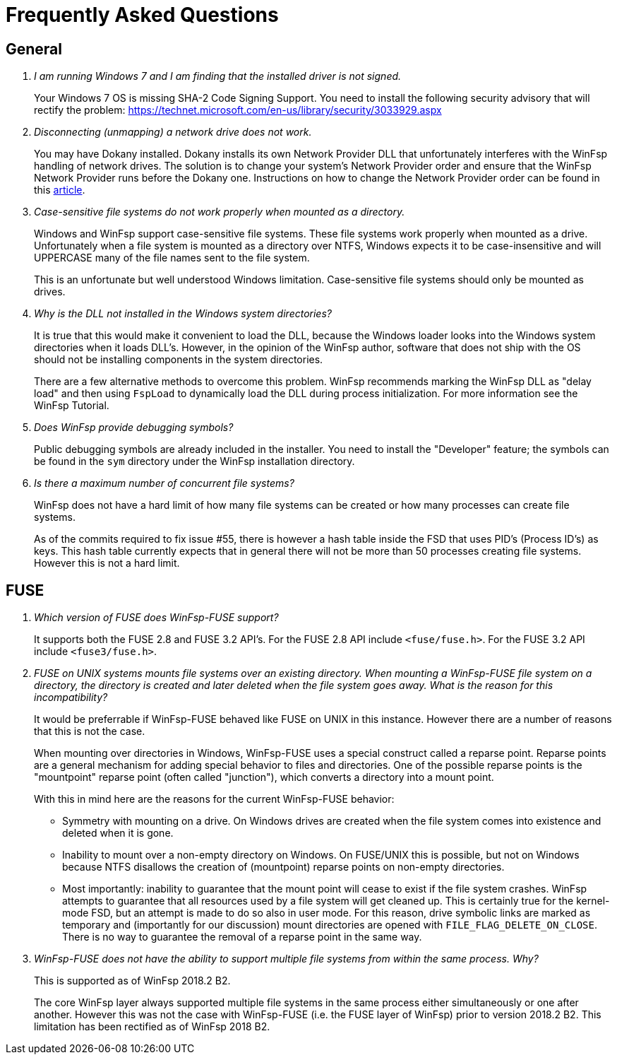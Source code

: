 = Frequently Asked Questions

== General

[qanda]

I am running Windows 7 and I am finding that the installed driver is not signed.::

	Your Windows 7 OS is missing SHA-2 Code Signing Support. You need to install the following security advisory that will rectify the problem:
	https://technet.microsoft.com/en-us/library/security/3033929.aspx


Disconnecting (unmapping) a network drive does not work.::

    You may have Dokany installed. Dokany installs its own Network Provider DLL that unfortunately interferes with the WinFsp handling of network drives. The solution is to change your system's Network Provider order and ensure that the WinFsp Network Provider runs before the Dokany one. Instructions on how to change the Network Provider order can be found in this http://blogs.interfacett.com/changing-the-network-provider-order-in-windows-10[article].


Case-sensitive file systems do not work properly when mounted as a directory.::

    Windows and WinFsp support case-sensitive file systems. These file systems work properly when mounted as a drive. Unfortunately when a file system is mounted as a directory over NTFS, Windows expects it to be case-insensitive and will UPPERCASE many of the file names sent to the file system.
+
This is an unfortunate but well understood Windows limitation. Case-sensitive file systems should only be mounted as drives.


Why is the DLL not installed in the Windows system directories?::

    It is true that this would make it convenient to load the DLL, because the Windows loader looks into the Windows system directories when it loads DLL's. However, in the opinion of the WinFsp author, software that does not ship with the OS should not be installing components in the system directories.
+
There are a few alternative methods to overcome this problem. WinFsp recommends marking the WinFsp DLL as "delay load" and then using `FspLoad` to dynamically load the DLL during process initialization. For more information see the WinFsp Tutorial.


Does WinFsp provide debugging symbols?::

    Public debugging symbols are already included in the installer. You need to install the "Developer" feature; the symbols can be found in the `sym` directory under the WinFsp installation directory.


Is there a maximum number of concurrent file systems?::

    WinFsp does not have a hard limit of how many file systems can be created or how many processes can create file systems.
+
As of the commits required to fix issue #55, there is however a hash table inside the FSD that uses PID's (Process ID's) as keys. This hash table currently expects that in general there will not be more than 50 processes creating file systems. However this is not a hard limit.


== FUSE

[qanda]

Which version of FUSE does WinFsp-FUSE support?::

    It supports both the FUSE 2.8 and FUSE 3.2 API's. For the FUSE 2.8 API include `<fuse/fuse.h>`. For the FUSE 3.2 API include `<fuse3/fuse.h>`.


FUSE on UNIX systems mounts file systems over an existing directory. When mounting a WinFsp-FUSE file system on a directory, the directory is created and later deleted when the file system goes away. What is the reason for this incompatibility?::

    It would be preferrable if WinFsp-FUSE behaved like FUSE on UNIX in this instance. However there are a number of reasons that this is not the case.
+
When mounting over directories in Windows, WinFsp-FUSE uses a special construct called a reparse point. Reparse points are a general mechanism for adding special behavior to files and directories. One of the possible reparse points is the "mountpoint" reparse point (often called "junction"), which converts a directory into a mount point.
+
With this in mind here are the reasons for the current WinFsp-FUSE behavior:
+
- Symmetry with mounting on a drive. On Windows drives are created when the file system comes into existence and deleted when it is gone.
- Inability to mount over a non-empty directory on Windows. On FUSE/UNIX this is possible, but not on Windows because NTFS disallows the creation of (mountpoint) reparse points on non-empty directories.
- Most importantly: inability to guarantee that the mount point will cease to exist if the file system crashes. WinFsp attempts to guarantee that all resources used by a file system will get cleaned up. This is certainly true for the kernel-mode FSD, but an attempt is made to do so also in user mode. For this reason, drive symbolic links are marked as temporary and (importantly for our discussion) mount directories are opened with `FILE_FLAG_DELETE_ON_CLOSE`. There is no way to guarantee the removal of a reparse point in the same way.


WinFsp-FUSE does not have the ability to support multiple file systems from within the same process. Why?::

    This is supported as of WinFsp 2018.2 B2.
+
The core WinFsp layer always supported multiple file systems in the same process either simultaneously or one after another. However this was not the case with WinFsp-FUSE (i.e. the FUSE layer of WinFsp) prior to version 2018.2 B2. This limitation has been rectified as of WinFsp 2018 B2.
